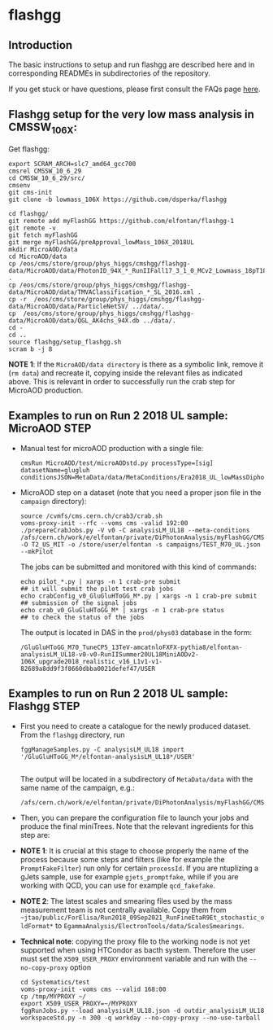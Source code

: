 * flashgg

** Introduction
   The basic instructions to setup and run flashgg are described here and in corresponding READMEs 
   in subdirectories of the repository.

   If you get stuck or have questions, please first consult the FAQs page [[https://cms-analysis.github.io/flashgg/][here]].
   
** Flashgg setup for the very low mass analysis in CMSSW_10_6_X:
   Get flashgg:
   #+BEGIN_EXAMPLE
   export SCRAM_ARCH=slc7_amd64_gcc700
   cmsrel CMSSW_10_6_29
   cd CMSSW_10_6_29/src/
   cmsenv
   git cms-init  
   git clone -b lowmass_106X https://github.com/dsperka/flashgg

   cd flashgg/
   git remote add myFlashGG https://github.com/elfontan/flashgg-1
   git remote -v 
   git fetch myFlashGG 
   git merge myFlashGG/preApproval_lowMass_106X_2018UL
   mkdir MicroAOD/data
   cd MicroAOD/data
   cp /eos/cms/store/group/phys_higgs/cmshgg/flashgg-data/MicroAOD/data/PhotonID_94X_*_RunIIFall17_3_1_0_MCv2_Lowmass_18pT18_M55_BDT.weights.xml .
   cp /eos/cms/store/group/phys_higgs/cmshgg/flashgg-data/MicroAOD/data/TMVAClassification_*_SL_2016.xml .
   cp -r  /eos/cms/store/group/phys_higgs/cmshgg/flashgg-data/MicroAOD/data/ParticleNetSV/ ../data/.
   cp  /eos/cms/store/group/phys_higgs/cmshgg/flashgg-data/MicroAOD/data/QGL_AK4chs_94X.db ../data/.
   cd -
   cd ..
   source flashgg/setup_flashgg.sh 
   scram b -j 8
   #+END_EXAMPLE

*NOTE 1*: If the =MicroAOD/data directory= is there as a symbolic link, remove it (=rm data=) and recreate it, copying inside the relevant files as indicated above. This is relevant in order to successfully run the crab step for MicroAOD production. 

** Examples to run on Run 2 2018 UL sample: MicroAOD STEP
 * Manual test for microAOD production with a single file:
   #+BEGIN_EXAMPLE
   cmsRun MicroAOD/test/microAODstd.py processType=[sig] datasetName=glugluh conditionsJSON=MetaData/data/MetaConditions/Era2018_UL_lowMassDiphotonAnalysis.json
   #+END_EXAMPLE
   
 * MicroAOD step on a dataset (note that you need a proper json file in the =campaign= directory):
   #+BEGIN_EXAMPLE
   source /cvmfs/cms.cern.ch/crab3/crab.sh
   voms-proxy-init --rfc --voms cms -valid 192:00
   ./prepareCrabJobs.py -V v0 -C analysisLM_UL18 --meta-conditions /afs/cern.ch/work/e/elfontan/private/DiPhotonAnalysis/myFlashGG/CMSSW_10_6_8/src/flashgg/MetaData/data/MetaConditions/Era2018_UL_lowMassDiphotonAnalysis.json  -O T2_US_MIT -o /store/user/elfontan -s campaigns/TEST_M70_UL.json --mkPilot
   #+END_EXAMPLE

   The jobs can be submitted and monitored with this kind of commands:
   #+BEGIN_EXAMPLE
   echo pilot_*.py | xargs -n 1 crab-pre submit                       ## it will submit the pilot test crab jobs
   echo crabConfig_v0_GluGluHToGG_M*.py | xargs -n 1 crab-pre submit  ## submission of the signal jobs
   echo crab_v0_GluGluHToGG_M* | xargs -n 1 crab-pre status           ## to check the status of the jobs
   #+END_EXAMPLE

   The output is located in DAS in the =prod/phys03= database in the form:
   #+BEGIN_EXAMPLE
   /GluGluHToGG_M70_TuneCP5_13TeV-amcatnloFXFX-pythia8/elfontan-analysisLM_UL18-v0-v0-RunIISummer20UL18MiniAODv2-106X_upgrade2018_realistic_v16_L1v1-v1-82689a8dd9f3f8660dbba0021defef47/USER
   #+END_EXAMPLE

** Examples to run on Run 2 2018 UL sample: Flashgg STEP

 * First you need to create a catalogue for the newly produced dataset. From the =flashgg= directory, run
   #+BEGIN_EXAMPLE
   fggManageSamples.py -C analysisLM_UL18 import '/GluGluHToGG_M*/elfontan-analysisLM_UL18*/USER'

   #+END_EXAMPLE
   The output will be located in a subdirectory of =MetaData/data= with the same name of the campaign, e.g.:
   #+BEGIN_EXAMPLE
   /afs/cern.ch/work/e/elfontan/private/DiPhotonAnalysis/myFlashGG/CMSSW_10_6_8/src/flashgg/MetaData/data/analysisLM_UL18/datasets.json 
   #+END_EXAMPLE   


 * Then, you can prepare the configuration file to launch your jobs and produce the final miniTrees. Note that the relevant ingredients for this step are: 
  * [1] the name of the campaign (and the PU profile coherent with the era under consideration: make sure to use the UL one!); 
  * [2] the name of the MetaCondition file: at the moment use [[https://github.com/elfontan/flashgg/blob/lowMass_106X_2018UL/MetaData/data/MetaConditions/Era2018_UL_lowMassDiphotonAnalysis_noDiphotonBoundaries.json][Era2018_UL_lowMassDiphotonAnalysis_noDiphotonBoundaries]] to run without any categorization; 
  * [3] the name of the =Systematics= configuration file in the Metaconditions: [[https://github.com/elfontan/flashgg/blob/lowMass_106X_2018UL/Systematics/python/flashggDiPhotonSystematics2018LM_UL_cfi.py][flashggDiPhotonSystematics2018LM_UL_cfi]]. 
      
 * *NOTE 1*: It is crucial at this stage to choose properly the name of the process because some steps and filters (like for example the =PromptFakeFilter=) run only for certain =processId=. If you are ntuplizing a gJets sample, use for example =gjets_promptfake=, while if you are working with QCD, you can use for example =qcd_fakefake=.

 * *NOTE 2*: The latest scales and smearing files used by the mass measurement team is not centrally available. Copy them from =~jtao/public/ForElisa/Run2018_09Sep2021_RunFineEtaR9Et_stochastic_oldFormat*= to =EgammaAnalysis/ElectronTools/data/ScalesSmearings=.

 * *Technical note*: copying the proxy file to the working node is not yet supported when using HTCondor as bacth system. Therefore the user must set the =X509_USER_PROXY= environment variable and run with the =--no-copy-proxy= option
   #+BEGIN_EXAMPLE
   cd Systematics/test
   voms-proxy-init -voms cms --valid 168:00
   cp /tmp/MYPROXY ~/
   export X509_USER_PROXY=~/MYPROXY
   fggRunJobs.py --load analysisLM_UL18.json -d outdir_analysisLM_UL18 workspaceStd.py -n 300 -q workday --no-copy-proxy --no-use-tarball
   #+END_EXAMPLE 
